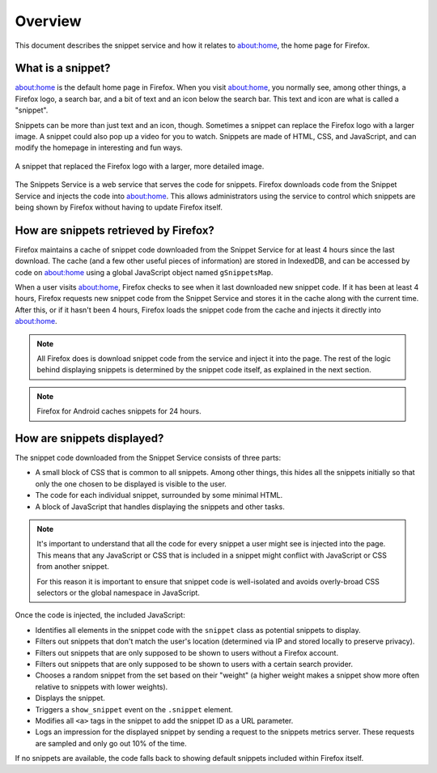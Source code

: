 Overview
========

This document describes the snippet service and how it relates to about:home,
the home page for Firefox.

What is a snippet?
------------------

about:home is the default home page in Firefox. When you visit about:home, you
normally see, among other things, a Firefox logo, a search bar, and a bit of
text and an icon below the search bar. This text and icon are what is called a
"snippet".

Snippets can be more than just text and an icon, though. Sometimes a snippet
can replace the Firefox logo with a larger image. A snippet could also pop up
a video for you to watch. Snippets are made of HTML, CSS, and JavaScript, and
can modify the homepage in interesting and fun ways.

.. figure:: img/snippet_example.png
   :align: center

   A snippet that replaced the Firefox logo with a larger, more detailed image.

The Snippets Service is a web service that serves the code for snippets.
Firefox downloads code from the Snippet Service and injects the code into
about:home. This allows administrators using the service to control which
snippets are being shown by Firefox without having to update Firefox itself.

How are snippets retrieved by Firefox?
--------------------------------------

.. digraph:: snippet_download_flow
   :caption: Flowchart illustrating the process of downloading a snippet.

   load_abouthome[label="User loads\nabout:home"];
   check_cache_timeout[label="Has it been\n4 hours since\nsnippets were fetched?" shape=diamond];
   load_cached_snippets[label="Retrieve snippets from\nIndexedDB" shape=rectangle];
   fetch_snippets[label="Fetch snippets from\nsnippets.mozilla.com" shape=rectangle];
   store_snippets[label="Store new snippets in\nIndexedDB" shape=rectangle];
   insert_snippets[label="Insert snippet HTML\ninto about:home"];

   load_abouthome -> check_cache_timeout;
   check_cache_timeout -> load_cached_snippets[label="No"];

   check_cache_timeout -> fetch_snippets[label="Yes"];
   fetch_snippets -> store_snippets;
   store_snippets -> load_cached_snippets;

   load_cached_snippets -> insert_snippets;

Firefox maintains a cache of snippet code downloaded from the Snippet Service
for at least 4 hours since the last download. The cache (and a few other
useful pieces of information) are stored in IndexedDB, and can be accessed by
code on about:home using a global JavaScript object named ``gSnippetsMap``.

When a user visits about:home, Firefox checks to see when it last downloaded
new snippet code. If it has been at least 4 hours, Firefox requests new
snippet code from the Snippet Service and stores it in the cache along with
the current time. After this, or if it hasn't been 4 hours, Firefox loads the
snippet code from the cache and injects it directly into about:home.

.. note:: All Firefox does is download snippet code from the service and inject
   it into the page. The rest of the logic behind displaying snippets is
   determined by the snippet code itself, as explained in the next section.

.. note:: Firefox for Android caches snippets for 24 hours.

.. seealso::

   `aboutHome.js <http://dxr.mozilla.org/mozilla-central/source/browser/base/content/abouthome/aboutHome.js>`_
      The JavaScript within Firefox that, among other things, handles
      downloading and injecting snippet code.

How are snippets displayed?
---------------------------

The snippet code downloaded from the Snippet Service consists of three parts:

- A small block of CSS that is common to all snippets. Among other things, this
  hides all the snippets initially so that only the one chosen to be displayed
  is visible to the user.
- The code for each individual snippet, surrounded by some minimal HTML.
- A block of JavaScript that handles displaying the snippets and other tasks.

.. note:: It's important to understand that all the code for every snippet a
   user might see is injected into the page. This means that any JavaScript or
   CSS that is included in a snippet might conflict with JavaScript or CSS from
   another snippet.

   For this reason it is important to ensure that snippet code is well-isolated
   and avoids overly-broad CSS selectors or the global namespace in JavaScript.

Once the code is injected, the included JavaScript:

- Identifies all elements in the snippet code with the ``snippet`` class as
  potential snippets to display.
- Filters out snippets that don't match the user's location (determined via IP
  and stored locally to preserve privacy).
- Filters out snippets that are only supposed to be shown to users without a
  Firefox account.
- Filters out snippets that are only supposed to be shown to users with a
  certain search provider.
- Chooses a random snippet from the set based on their "weight" (a higher
  weight makes a snippet show more often relative to snippets with lower
  weights).
- Displays the snippet.
- Triggers a ``show_snippet`` event on the ``.snippet`` element.
- Modifies all ``<a>`` tags in the snippet to add the snippet ID as a
  URL parameter.
- Logs an impression for the displayed snippet by sending a request to the
  snippets metrics server. These requests are sampled and only go out 10% of
  the time.

If no snippets are available, the code falls back to showing default snippets
included within Firefox itself.
